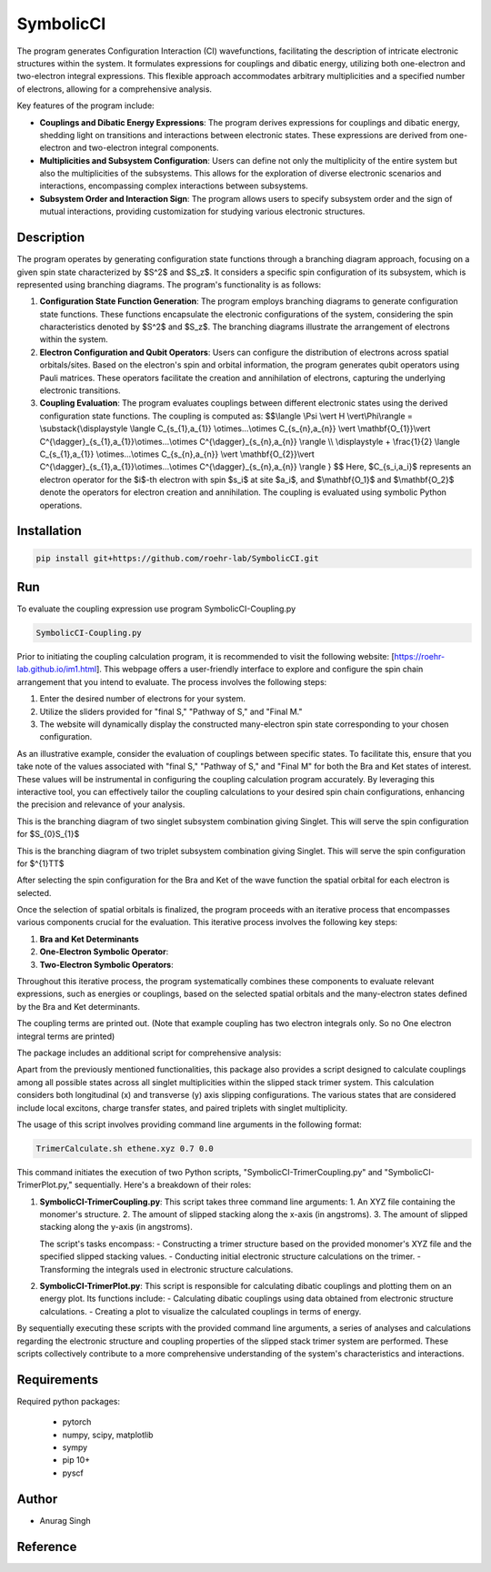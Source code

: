 SymbolicCI
----------

The program generates Configuration Interaction (CI) wavefunctions, facilitating the description of intricate electronic structures within the system. It formulates expressions for couplings and dibatic energy, utilizing both one-electron and two-electron integral expressions. This flexible approach accommodates arbitrary multiplicities and a specified number of electrons, allowing for a comprehensive analysis.

Key features of the program include:

- **Couplings and Dibatic Energy Expressions**:
  The program derives expressions for couplings and dibatic energy, shedding light on transitions and interactions between electronic states. These expressions are derived from one-electron and two-electron integral components.

- **Multiplicities and Subsystem Configuration**:
  Users can define not only the multiplicity of the entire system but also the multiplicities of the subsystems. This allows for the exploration of diverse electronic scenarios and interactions, encompassing complex interactions between subsystems.

- **Subsystem Order and Interaction Sign**:
  The program allows users to specify subsystem order and the sign of mutual interactions, providing customization for studying various electronic structures.



-----------
Description
-----------

The program operates by generating configuration state functions through a branching diagram approach, focusing on a given spin state characterized by $S^2$ and $S_z$. It considers a specific spin configuration of its subsystem, which is represented using branching diagrams. The program's functionality is as follows:

1. **Configuration State Function Generation**:
   The program employs branching diagrams to generate configuration state functions. These functions encapsulate the electronic configurations of the system, considering the spin characteristics denoted by $S^2$ and $S_z$. The branching diagrams illustrate the arrangement of electrons within the system.

2. **Electron Configuration and Qubit Operators**:
   Users can configure the distribution of electrons across spatial orbitals/sites. Based on the electron's spin and orbital information, the program generates qubit operators using Pauli matrices. These operators facilitate the creation and annihilation of electrons, capturing the underlying electronic transitions.

3. **Coupling Evaluation**:
   The program evaluates couplings between different electronic states using the derived configuration state functions. The coupling is computed as:
   $$\\langle \\Psi \\vert H \\vert\\Phi\\rangle =  \\substack{\\displaystyle \\langle C_{s_{1},a_{1}} \\otimes...\\otimes C_{s_{n},a_{n}} \\vert \\mathbf{O_{1}}\\vert C^{\\dagger}_{s_{1},a_{1}}\\otimes...\\otimes C^{\\dagger}_{s_{n},a_{n}} \\rangle  \\\\ \\displaystyle + \\frac{1}{2} \\langle C_{s_{1},a_{1}} \\otimes...\\otimes C_{s_{n},a_{n}} \\vert \\mathbf{O_{2}}\\vert C^{\\dagger}_{s_{1},a_{1}}\\otimes...\\otimes C^{\\dagger}_{s_{n},a_{n}} \\rangle } $$
   Here, $C_{s_i,a_i}$ represents an electron operator for the $i$-th electron with spin $s_i$ at site $a_i$, and $\\mathbf{O_1}$ and $\\mathbf{O_2}$ denote the operators for electron creation and annihilation. The coupling is evaluated using symbolic Python operations.

------------
Installation
------------

.. code-block:: bash

     pip install git+https://github.com/roehr-lab/SymbolicCI.git

-----
Run
-----
To evaluate the coupling expression use program SymbolicCI-Coupling.py


.. code-block:: bash

     SymbolicCI-Coupling.py

Prior to initiating the coupling calculation program, it is recommended to visit the following website: [https://roehr-lab.github.io/im1.html]. This webpage offers a user-friendly interface to explore and configure the spin chain arrangement that you intend to evaluate. The process involves the following steps:

1. Enter the desired number of electrons for your system.
2. Utilize the sliders provided for "final S," "Pathway of S," and "Final M."
3. The website will dynamically display the constructed many-electron spin state corresponding to your chosen configuration.

As an illustrative example, consider the evaluation of couplings between specific states. To facilitate this, ensure that you take note of the values associated with "final S," "Pathway of S," and "Final M" for both the Bra and Ket states of interest. These values will be instrumental in configuring the coupling calculation program accurately. By leveraging this interactive tool, you can effectively tailor the coupling calculations to your desired spin chain configurations, enhancing the precision and relevance of your analysis.


.. image:: images/i10.png
    :height: 850px
    :width: 1000px

This is the branching diagram of two singlet subsystem combination giving Singlet. This will serve the spin configuration for $S_{0}S_{1}$ 

.. image:: images/i11.png
    :height: 850px
    :width: 1000px

This is the branching diagram of two triplet subsystem combination giving Singlet. This will serve the spin configuration for $^{1}TT$ 

.. image:: images/i1.png
    :height: 450px
    :width: 1000px

.. image:: images/i4.png
    :height: 450px
    :width: 1000px


After selecting the spin configuration for the Bra and Ket of the wave function the spatial orbital for each electron is selected.

.. image:: images/i6.png
    :height: 750px
    :width: 1000px

.. image:: images/i7.png
    :height: 750px
    :width: 1000px

Once the selection of spatial orbitals is finalized, the program proceeds with an iterative process that encompasses various components crucial for the evaluation. This iterative process involves the following key steps:

1. **Bra and Ket Determinants**
2. **One-Electron Symbolic Operator**:
3. **Two-Electron Symbolic Operators**:
   
Throughout this iterative process, the program systematically combines these components to evaluate relevant expressions, such as energies or couplings, based on the selected spatial orbitals and the many-electron states defined by the Bra and Ket determinants.


.. image:: images/i9.png
    :height: 450px
    :width: 1000px


.. image:: images/i12.png
    :height: 950px
    :width: 1000px

The coupling terms are printed out. (Note that example coupling has two electron integrals  only. So no One electron integral terms are printed)

The package includes an additional script for comprehensive analysis:

Apart from the previously mentioned functionalities, this package also provides a script designed to calculate couplings among all possible states across all singlet multiplicities within the slipped stack trimer system. This calculation considers both longitudinal (x) and transverse (y) axis slipping configurations. The various states that are considered include local excitons, charge transfer states, and paired triplets with singlet multiplicity.

The usage of this script involves providing command line arguments in the following format:

.. code-block:: bash

     TrimerCalculate.sh ethene.xyz 0.7 0.0


This command initiates the execution of two Python scripts, "SymbolicCI-TrimerCoupling.py" and "SymbolicCI-TrimerPlot.py," sequentially. Here's a breakdown of their roles:

1. **SymbolicCI-TrimerCoupling.py**:
   This script takes three command line arguments:
   1. An XYZ file containing the monomer's structure.
   2. The amount of slipped stacking along the x-axis (in angstroms).
   3. The amount of slipped stacking along the y-axis (in angstroms).

   The script's tasks encompass:
   - Constructing a trimer structure based on the provided monomer's XYZ file and the specified slipped stacking values.
   - Conducting initial electronic structure calculations on the trimer.
   - Transforming the integrals used in electronic structure calculations.

2. **SymbolicCI-TrimerPlot.py**:
   This script is responsible for calculating dibatic couplings and plotting them on an energy plot. Its functions include:
   - Calculating dibatic couplings using data obtained from electronic structure calculations.
   - Creating a plot to visualize the calculated couplings in terms of energy.

By sequentially executing these scripts with the provided command line arguments, a series of analyses and calculations regarding the electronic structure and coupling properties of the slipped stack trimer system are performed. These scripts collectively contribute to a more comprehensive understanding of the system's characteristics and interactions.



------------
Requirements
------------

Required python packages:

 * pytorch
 * numpy, scipy, matplotlib
 * sympy
 * pip 10+
 * pyscf

------
Author
------
* Anurag Singh

---------
Reference
---------
